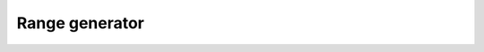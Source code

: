Range generator
===============

.. module:: rng

.. py:data:: TCfg

   Template data type used for the configuration interface of the :func:`~.rng` gear.

   .. code-block::

      TCfg = Tuple[{
          'start': Integer['w_start'],
          'cnt': Integer['w_cnt'],
          'incr': Integer['w_incr']
      }]

.. py:function:: rng(cfg: TCfg, *, [cnt_steps=False, incr_steps=False]) -> Queue

   Generates a range of numbers in form of a :class:`~.Queue`. The type of the generated numbers is determined based on the concrete types of the :data:`TCfg` fields. If any of the :data:`TCfg` fields is of type :class:`~.Int`, the generated numbers will also be :class:`~.Int`. :func:`~.rng` generates numbers in range from ``cfg['start']`` to ``cfg['cnt']`` exclusive, with increment of ``cfg['incr']``. For an example:

   .. code-block::

      drv(t=Tuple[Uint[2], Uint[4], Uint[2]], seq=[(2, 14, 2)]) \
          | rng \
          | shred

   .. wavedrom::

      {
          "signal":
          [
              {"name": "clk", "wave": "p....."},
              ["rng.cfg", {"name": "start", "wave": "4....5", "data": ["2", "2"]}, {"name": "cnt", "wave": "4....5", "data": ["14", "14"]}, {"name": "incr", "wave": "4....5", "data": ["2", "2"]}],
              ["rng.dout", {"name": "data", "wave": "555555", "data": ["2", "4", "6", "8", "10", "12"]}, {"name": "eot", "wave": "555555", "data": ["0", "0", "0", "0", "0", "1"]}],
          ],
          "head": {"tock": 0}
      }


   If ``cnt_steps = True``, then :func:`~.rng` generates ``cfg['cnt']`` numbers starting from ``cfg['start']`` with increment of ``cfg['incr']``


.. py:function:: rng(cfg: Integer['w_cnt']) -> Queue['cfg']

   Generates a range of numbers in form of a :class:`~.Queue`, starting from ``0`` to ``cfg['cnt'] - 1``. Following example shows the number range generated for the input ``cfg = 10``: 

   .. code-block::

       drv(t=Uint[4], seq[10]) | rng | shred

   .. wavedrom::

      {
          "signal": [
              {"name": "clk", "wave": "p........."},
              ["rng.cfg", {"name": "", "wave": "4........5", "data": ["10", "10"]}],
              ["rng.dout",
              {"name": "data", "wave": "5555555555", "data": ["0", "1", "2", "3", "4", "5", "6", "7", "8", "9"]},
              {"name": "eot", "wave": "5555555555", "data": ["0", "0", "0", "0", "0", "0", "0", "0", "0", "1"]}]],
          "head": {"tock": 0}
      }

